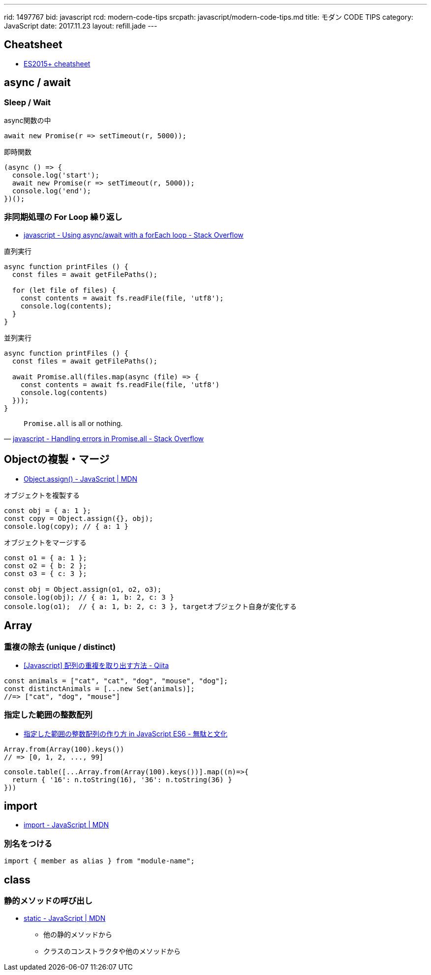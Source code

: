 ---
rid: 1497767
bid: javascript
rcd: modern-code-tips
srcpath: javascript/modern-code-tips.md
title: モダン CODE TIPS
category: JavaScript
date: 2017.11.23
layout: refill.jade
---

== Cheatsheet

- link:https://devhints.io/es6[ES2015+ cheatsheet]


== async / await

=== Sleep / Wait

.async関数の中
```js
await new Promise(r => setTimeout(r, 5000));
```

.即時関数
```js
(async () => {
  console.log('start');
  await new Promise(r => setTimeout(r, 5000));
  console.log('end');
})();
```

=== 非同期処理の For Loop 繰り返し

- link:https://stackoverflow.com/questions/37576685/using-async-await-with-a-foreach-loop[javascript - Using async/await with a forEach loop - Stack Overflow]

.直列実行
```js
async function printFiles () {
  const files = await getFilePaths();

  for (let file of files) {
    const contents = await fs.readFile(file, 'utf8');
    console.log(contents);
  }
}
```

.並列実行
```js
async function printFiles () {
  const files = await getFilePaths();

  await Promise.all(files.map(async (file) => {
    const contents = await fs.readFile(file, 'utf8')
    console.log(contents)
  }));
}
```

[quote, 'link:https://stackoverflow.com/questions/30362733/handling-errors-in-promise-all[javascript - Handling errors in Promise.all - Stack Overflow]']
____
`Promise.all` is all or nothing.
____


== Objectの複製・マージ

- link:https://developer.mozilla.org/ja/docs/Web/JavaScript/Reference/Global_Objects/Object/assign[Object.assign() - JavaScript | MDN]

.オブジェクトを複製する
```js
const obj = { a: 1 };
const copy = Object.assign({}, obj);
console.log(copy); // { a: 1 }
```

.オブジェクトをマージする
```js
const o1 = { a: 1 };
const o2 = { b: 2 };
const o3 = { c: 3 };

const obj = Object.assign(o1, o2, o3);
console.log(obj); // { a: 1, b: 2, c: 3 }
console.log(o1);  // { a: 1, b: 2, c: 3 }, targetオブジェクト自身が変化する
```


== Array

=== 重複の除去 (unique / distinct)

- link:https://qiita.com/waka-ka/items/694866bd1a6a90289c33[[Javascript\] 配列の重複を取り出す方法 - Qiita]

```js
const animals = ["cat", "cat", "dog", "mouse", "dog"];
const distinctAnimals = [...new Set(animals)];
//=> ["cat", "dog", "mouse"]
```

=== 指定した範囲の整数配列

- link:http://blog.mudatobunka.org/entry/2015/10/31/222750[指定した範囲の整数配列の作り方 in JavaScript ES6 - 無駄と文化]

```js
Array.from(Array(100).keys())
// => [0, 1, 2, ..., 99]
```

```js
console.table([...Array.from(Array(100).keys())].map((n)=>{
  return { '16': n.toString(16), '36': n.toString(36) }
}))
```


== import

- link:https://developer.mozilla.org/ja/docs/Web/JavaScript/Reference/Statements/import[import - JavaScript | MDN]

=== 別名をつける

```js
import { member as alias } from "module-name";
```


== class

=== 静的メソッドの呼び出し
- link:https://developer.mozilla.org/ja/docs/Web/JavaScript/Reference/Classes/static[static - JavaScript | MDN]
  * 他の静的メソッドから
  * クラスのコンストラクタや他のメソッドから
